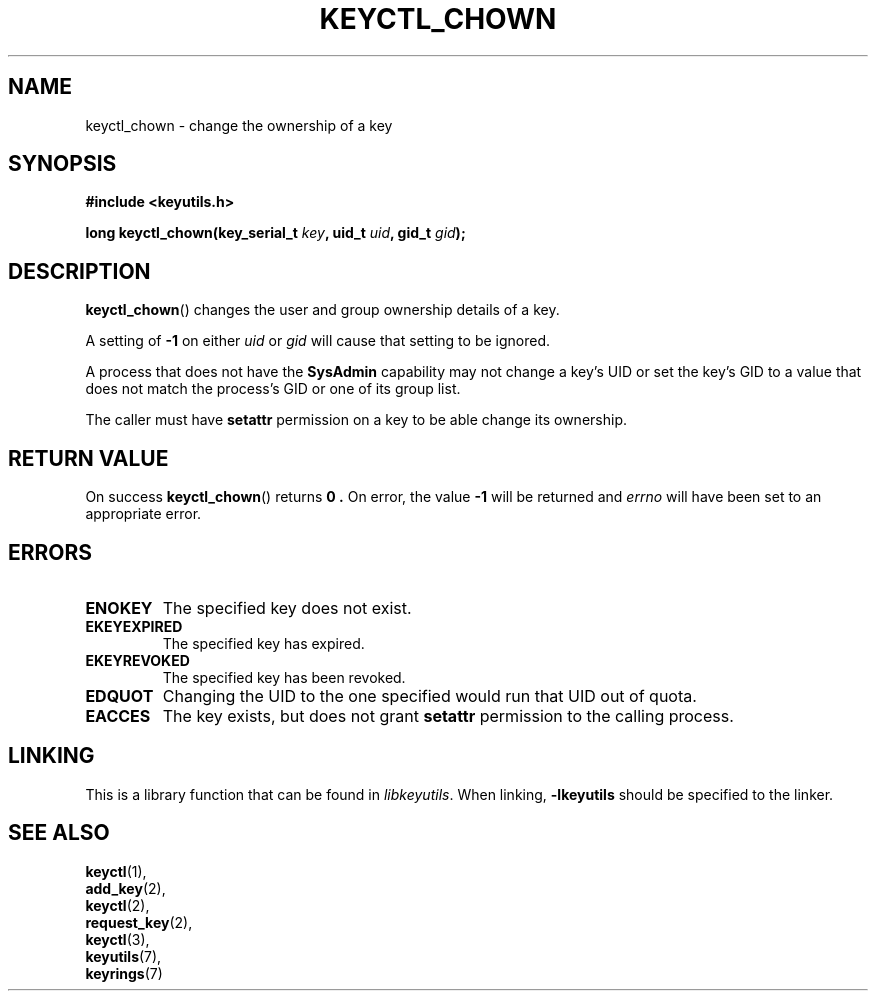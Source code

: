 .\"
.\" Copyright (C) 2006 Red Hat, Inc. All Rights Reserved.
.\" Written by David Howells (dhowells@redhat.com)
.\"
.\" This program is free software; you can redistribute it and/or
.\" modify it under the terms of the GNU General Public License
.\" as published by the Free Software Foundation; either version
.\" 2 of the License, or (at your option) any later version.
.\"
.TH KEYCTL_CHOWN 3 "4 May 2006" Linux "Linux Key Management Calls"
.\"""""""""""""""""""""""""""""""""""""""""""""""""""""""""""""""""""""""""""""
.SH NAME
keyctl_chown \- change the ownership of a key
.\"""""""""""""""""""""""""""""""""""""""""""""""""""""""""""""""""""""""""""""
.SH SYNOPSIS
.nf
.B #include <keyutils.h>
.sp
.BI "long keyctl_chown(key_serial_t " key ", uid_t " uid ", gid_t " gid ");"
.\"""""""""""""""""""""""""""""""""""""""""""""""""""""""""""""""""""""""""""""
.SH DESCRIPTION
.BR keyctl_chown ()
changes the user and group ownership details of a key.
.P
A setting of
.B -1
on either
.I uid
or
.I gid
will cause that setting to be ignored.
.P
A process that does not have the
.B SysAdmin
capability may not change a key's UID or set the key's GID to a value that
does not match the process's GID or one of its group list.
.P
The caller must have
.B setattr
permission on a key to be able change its ownership.
.\"""""""""""""""""""""""""""""""""""""""""""""""""""""""""""""""""""""""""""""
.SH RETURN VALUE
On success
.BR keyctl_chown ()
returns
.B 0 .
On error, the value
.B -1
will be returned and
.I errno
will have been set to an appropriate error.
.\"""""""""""""""""""""""""""""""""""""""""""""""""""""""""""""""""""""""""""""
.SH ERRORS
.TP
.B ENOKEY
The specified key does not exist.
.TP
.B EKEYEXPIRED
The specified key has expired.
.TP
.B EKEYREVOKED
The specified key has been revoked.
.TP
.B EDQUOT
Changing the UID to the one specified would run that UID out of quota.
.TP
.B EACCES
The key exists, but does not grant
.B setattr
permission to the calling process.
.\"""""""""""""""""""""""""""""""""""""""""""""""""""""""""""""""""""""""""""""
.SH LINKING
This is a library function that can be found in
.IR libkeyutils .
When linking,
.B -lkeyutils
should be specified to the linker.
.\"""""""""""""""""""""""""""""""""""""""""""""""""""""""""""""""""""""""""""""
.SH SEE ALSO
.BR keyctl (1),
.br
.BR add_key (2),
.br
.BR keyctl (2),
.br
.BR request_key (2),
.br
.BR keyctl (3),
.br
.BR keyutils (7),
.br
.BR keyrings (7)
